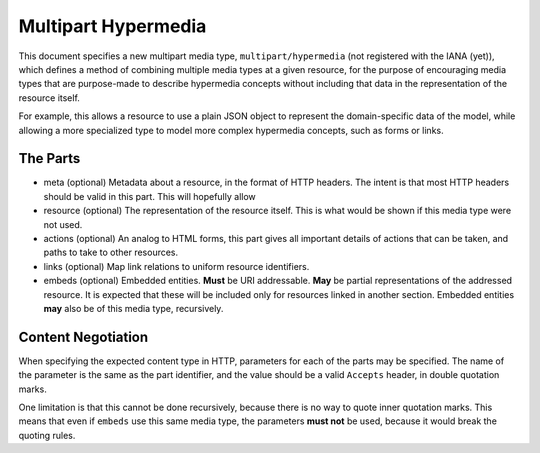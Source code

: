 ====================
Multipart Hypermedia
====================

This document specifies a new multipart media type,
``multipart/hypermedia`` (not registered with the IANA (yet)),
which defines a method of combining
multiple media types at a given resource,
for the purpose of encouraging media types
that are purpose-made to describe hypermedia concepts
without including that data in
the representation of the resource itself.

For example, this allows a resource to use a plain JSON object
to represent the domain-specific data of the model,
while allowing a more specialized type to model
more complex hypermedia concepts, such as forms or links.


---------
The Parts
---------
* meta (optional)
  Metadata about a resource, in the format of HTTP headers.
  The intent is that most HTTP headers should be valid in this part.
  This will hopefully allow
* resource (optional)
  The representation of the resource itself.
  This is what would be shown if this media type were not used.
* actions (optional)
  An analog to HTML forms, this part gives all important details of
  actions that can be taken, and paths to take to other resources.
* links (optional)
  Map link relations to uniform resource identifiers.
* embeds (optional)
  Embedded entities. **Must** be URI addressable.
  **May** be partial representations of the addressed resource.
  It is expected that these will be included only for resources
  linked in another section.
  Embedded entities **may** also be of this media type, recursively.


-------------------
Content Negotiation
-------------------
When specifying the expected content type in HTTP,
parameters for each of the parts may be specified.
The name of the parameter is the same as the part identifier,
and the value should be a valid ``Accepts`` header,
in double quotation marks.

One limitation is that this cannot be done recursively,
because there is no way to quote inner quotation marks.
This means that even if ``embeds`` use this same media type,
the parameters **must not** be used,
because it would break the quoting rules.

